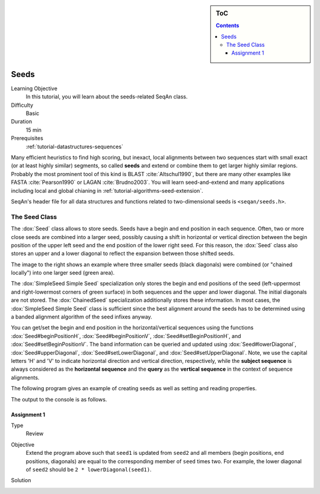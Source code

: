 .. sidebar:: ToC

    .. contents::

.. _tutorial-datastructures-seeds:

Seeds
=====

Learning Objective
  In this tutorial, you will learn about the seeds-related SeqAn class.

Difficulty
  Basic 

Duration
  15 min 

Prerequisites
  :ref:`tutorial-datastructures-sequences`

Many efficient heuristics to find high scoring, but inexact, local alignments between two sequences start with small exact (or at least highly similar) segments, so called **seeds** and extend or combine them to get larger highly similar regions. Probably the most prominent tool of this kind is BLAST :cite:`Altschul1990`, but there are many other examples like FASTA :cite:`Pearson1990` or LAGAN :cite:`Brudno2003`. You will learn seed-and-extend and many applications including local and global chianing in :ref:`tutorial-algorithms-seed-extension`.

SeqAn's header file for all data structures and functions related to two-dimensional seeds is ``<seqan/seeds.h>``.

The Seed Class
--------------

.. image:: Seeds.png
   :align: right
   :width: 300px

The :dox:`Seed` class allows to store seeds. Seeds have a begin and end position in each sequence. Often, two or more close seeds are combined into a larger seed, possibly causing a shift in horizontal or vertical direction between the begin position of the upper left seed and the end position of the lower right seed. For this reason, the :dox:`Seed` class also stores an upper and a lower diagonal to reflect the expansion between those shifted seeds.

The image to the right shows an example where three smaller seeds (black diagonals) were combined (or "chained locally") into one larger seed (green area).

The :dox:`SimpleSeed Simple Seed` specialization only stores the begin and end positions of the seed (left-uppermost and right-lowermost corners of green surface) in both sequences and the upper and lower diagonal.
The initial diagonals are not stored. The :dox:`ChainedSeed` specialization additionally stores these information.
In most cases, the :dox:`SimpleSeed Simple Seed` class is sufficient since the best alignment around the seeds has to be determined using a banded alignment algorithm of the seed infixes anyway.

You can get/set the begin and end position in the horizontal/vertical sequences using the functions :dox:`Seed#beginPositionH`, :dox:`Seed#beginPositionV`, :dox:`Seed#setBeginPositionH`, and :dox:`Seed#setBeginPositionV`.
The band information can be queried and updated using :dox:`Seed#lowerDiagonal`, :dox:`Seed#upperDiagonal`, :dox:`Seed#setLowerDiagonal`, and :dox:`Seed#setUpperDiagonal`.
Note, we use the capital letters 'H' and 'V' to indicate horizontal direction and vertical direction, respectively, while the **subject sequence** is always considered as the **horizontal sequence** and the **query** as the **vertical sequence** in the context of sequence alignments.

The following program gives an example of creating seeds as well as setting and reading properties.

.. includefrags:: demos/tutorial/seeds/example1.cpp
   :fragment: example

The output to the console is as follows.

.. includefrags:: demos/tutorial/seeds/example1.cpp.stdout

Assignment 1
^^^^^^^^^^^^

.. container:: assignment

   Type
     Review

   Objective
     Extend the program above such that ``seed1`` is updated from ``seed2`` and all members (begin positions, end positions, diagonals) are equal to the corresponding member of ``seed`` times two.
     For example, the lower diagonal of ``seed2`` should be ``2 * lowerDiagonal(seed1)``.

   Solution
     .. container:: foldable

        .. includefrags:: demos/tutorial/seeds/solution1.cpp
